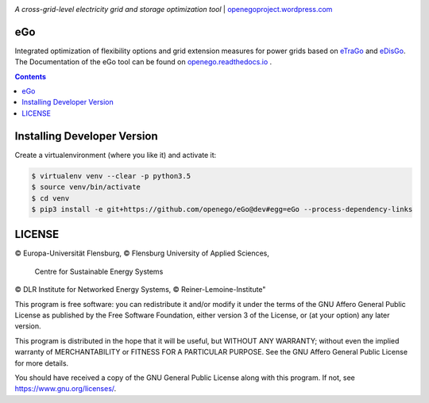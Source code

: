 |readthedocs| |badge_githubstars|


.. image:: https://openegoproject.files.wordpress.com/2017/02/open_ego_logo_breit.png?w=400
   :align: right
   :scale: 100%

*A cross-grid-level electricity grid and storage optimization tool*
| `openegoproject.wordpress.com <https://openegoproject.wordpress.com/>`_


eGo
===

Integrated optimization of flexibility options and grid extension measures
for power grids based on `eTraGo <http://eTraGo.readthedocs.io/>`_ and
`eDisGo <http://edisgo.readthedocs.io/>`_. The Documentation of the eGo tool 
can be found on 
`openego.readthedocs.io <https://openego.readthedocs.io/en/dev/>`_ .

.. contents::

Installing Developer Version
============================

Create a virtualenvironment (where you like it) and activate it:

.. code-block::

   $ virtualenv venv --clear -p python3.5
   $ source venv/bin/activate
   $ cd venv
   $ pip3 install -e git+https://github.com/openego/eGo@dev#egg=eGo --process-dependency-links


LICENSE
=======
© Europa-Universität Flensburg,
© Flensburg University of Applied Sciences,
  Centre for Sustainable Energy Systems
© DLR Institute for Networked Energy Systems,
© Reiner-Lemoine-Institute"

This program is free software: you can redistribute it and/or modify it under
the terms of the GNU Affero General Public License as published by the Free
Software Foundation, either version 3 of the License, or (at your option) any
later version.

This program is distributed in the hope that it will be useful, but WITHOUT
ANY WARRANTY; without even the implied warranty of MERCHANTABILITY or FITNESS
FOR A PARTICULAR PURPOSE. See the GNU Affero General Public License for more
details.

You should have received a copy of the GNU General Public License along with
this program. If not, see https://www.gnu.org/licenses/.



.. |badge_githubstars| image:: https://img.shields.io/github/stars/openego/eGo.svg?style=flat-square&label=github%20stars
    :target: https://github.com/openego/eGo/
    :alt: GitHub stars

.. |readthedocs| image:: https://readthedocs.org/projects/openego/badge/?version=latest
    :target: http://openego.readthedocs.io/en/latest/?badge=latest
    :alt: Documentation Status
